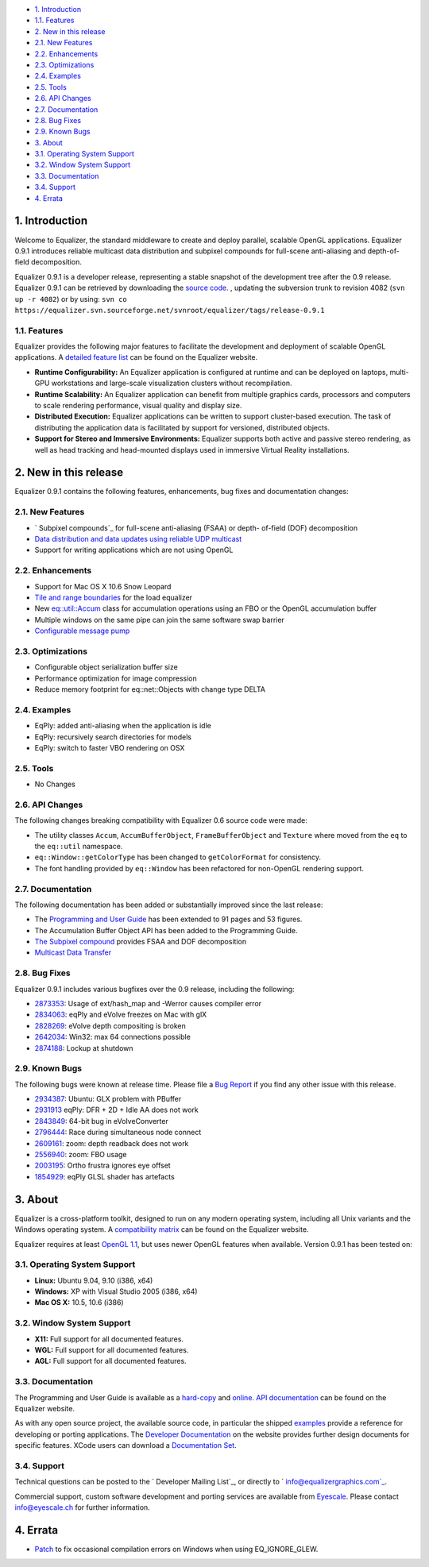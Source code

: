 -   `1. Introduction`_

-   `1.1. Features`_

-   `2. New in this release`_

-   `2.1. New Features`_
-   `2.2. Enhancements`_
-   `2.3. Optimizations`_
-   `2.4. Examples`_
-   `2.5. Tools`_
-   `2.6. API Changes`_
-   `2.7. Documentation`_
-   `2.8. Bug Fixes`_
-   `2.9. Known Bugs`_

-   `3. About`_

-   `3.1. Operating System Support`_
-   `3.2. Window System Support`_
-   `3.3. Documentation`_
-   `3.4. Support`_

-   `4. Errata`_


1. Introduction
---------------

Welcome to Equalizer, the standard middleware to create and deploy parallel,
scalable OpenGL applications. Equalizer 0.9.1 introduces reliable multicast
data distribution and subpixel compounds for full-scene anti-aliasing and
depth-of-field decomposition.

Equalizer 0.9.1 is a developer release, representing a stable snapshot of the
development tree after the 0.9 release. Equalizer 0.9.1 can be retrieved by
downloading the `source code`_. , updating the subversion trunk to revision
4082 (``svn up -r 4082``) or by using:
``svn co
https://equalizer.svn.sourceforge.net/svnroot/equalizer/tags/release-0.9.1``


1.1. Features
~~~~~~~~~~~~~

Equalizer provides the following major features to facilitate the development
and deployment of scalable OpenGL applications. A `detailed feature list`_
can be found on the Equalizer website.

-   **Runtime Configurability:** An Equalizer application is configured
    at runtime and can be deployed on laptops, multi-GPU workstations and
    large-scale visualization clusters without recompilation.
-   **Runtime Scalability:** An Equalizer application can benefit from
    multiple graphics cards, processors and computers to scale rendering
    performance, visual quality and display size.
-   **Distributed Execution:** Equalizer applications can be written to
    support cluster-based execution. The task of distributing the application
    data is facilitated by support for versioned, distributed objects.
-   **Support for Stereo and Immersive Environments:** Equalizer supports
    both active and passive stereo rendering, as well as head tracking and
    head-mounted displays used in immersive Virtual Reality installations.


2. New in this release
----------------------

Equalizer 0.9.1 contains the following features, enhancements, bug fixes and
documentation changes:


2.1. New Features
~~~~~~~~~~~~~~~~~

-   ` Subpixel compounds`_ for full-scene anti-aliasing (FSAA) or depth-
    of-field (DOF) decomposition
-   `Data distribution and data updates using reliable UDP multicast`_
-   Support for writing applications which are not using OpenGL


2.2. Enhancements
~~~~~~~~~~~~~~~~~

-   Support for Mac OS X 10.6 Snow Leopard
-   `Tile and range boundaries`_ for the load equalizer
-   New `eq::util::Accum`_ class for accumulation operations using an FBO
    or the OpenGL accumulation buffer
-   Multiple windows on the same pipe can join the same software swap
    barrier
-   `Configurable message pump`_


2.3. Optimizations
~~~~~~~~~~~~~~~~~~

-   Configurable object serialization buffer size
-   Performance optimization for image compression
-   Reduce memory footprint for eq::net::Objects with change type DELTA


2.4. Examples
~~~~~~~~~~~~~

-   EqPly: added anti-aliasing when the application is idle
-   EqPly: recursively search directories for models
-   EqPly: switch to faster VBO rendering on OSX


2.5. Tools
~~~~~~~~~~

-   No Changes


2.6. API Changes
~~~~~~~~~~~~~~~~

The following changes breaking compatibility with Equalizer 0.6 source code
were made:

-   The utility classes ``Accum``, ``AccumBufferObject``,
    ``FrameBufferObject`` and ``Texture`` where moved from the ``eq`` to the
    ``eq::util`` namespace.
-   ``eq::Window::getColorType`` has been changed to ``getColorFormat``
    for consistency.
-   The font handling provided by ``eq::Window`` has been refactored for
    non-OpenGL rendering support.


2.7. Documentation
~~~~~~~~~~~~~~~~~~

The following documentation has been added or substantially improved since
the last release:

-   The `Programming and User Guide`_ has been extended to 91 pages and
    53 figures.
-   The Accumulation Buffer Object API has been added to the Programming
    Guide.
-   `The Subpixel compound`_ provides FSAA and DOF decomposition
-   `Multicast Data Transfer`_


2.8. Bug Fixes
~~~~~~~~~~~~~~

Equalizer 0.9.1 includes various bugfixes over the 0.9 release, including the
following:

-   `2873353`_: Usage of ext/hash_map and -Werror causes compiler error
-   `2834063`_: eqPly and eVolve freezes on Mac with glX
-   `2828269`_: eVolve depth compositing is broken
-   `2642034`_: Win32: max 64 connections possible
-   `2874188`_: Lockup at shutdown


2.9. Known Bugs
~~~~~~~~~~~~~~~

The following bugs were known at release time. Please file a `Bug Report`_ if
you find any other issue with this release.

-   `2934387`_: Ubuntu: GLX problem with PBuffer
-   `2931913`_ eqPly: DFR + 2D + Idle AA does not work
-   `2843849`_: 64-bit bug in eVolveConverter
-   `2796444`_: Race during simultaneous node connect
-   `2609161`_: zoom: depth readback does not work
-   `2556940`_: zoom: FBO usage
-   `2003195`_: Ortho frustra ignores eye offset
-   `1854929`_: eqPly GLSL shader has artefacts


3. About
--------

Equalizer is a cross-platform toolkit, designed to run on any modern
operating system, including all Unix variants and the Windows operating
system. A `compatibility matrix`_ can be found on the Equalizer website.

Equalizer requires at least `OpenGL 1.1`_, but uses newer OpenGL features
when available. Version 0.9.1 has been tested on:


3.1. Operating System Support
~~~~~~~~~~~~~~~~~~~~~~~~~~~~~

-   **Linux:** Ubuntu 9.04, 9.10 (i386, x64)
-   **Windows:** XP with Visual Studio 2005 (i386, x64)
-   **Mac OS X:** 10.5, 10.6 (i386)


3.2. Window System Support
~~~~~~~~~~~~~~~~~~~~~~~~~~

-   **X11:** Full support for all documented features.
-   **WGL:** Full support for all documented features.
-   **AGL:** Full support for all documented features.


3.3. Documentation
~~~~~~~~~~~~~~~~~~

The Programming and User Guide is available as a `hard-copy`_ and `online`_.
`API documentation`_ can be found on the Equalizer website.

As with any open source project, the available source code, in particular the
shipped `examples`_ provide a reference for developing or porting
applications. The `Developer Documentation`_ on the website provides further
design documents for specific features. XCode users can download a
`Documentation Set`_.


3.4. Support
~~~~~~~~~~~~

Technical questions can be posted to the ` Developer Mailing List`_, or
directly to ` info@equalizergraphics.com`_.

Commercial support, custom software development and porting services are
available from `Eyescale`_. Please contact `info@eyescale.ch`_ for further
information.


4. Errata
---------

-   `Patch`_ to fix occasional compilation errors on Windows when using
    EQ_IGNORE_GLEW.

.. _1. Introduction: #introduction
.. _1.1. Features: #features
.. _2. New in this release: #new
.. _2.1. New Features: #newFeatures
.. _2.2. Enhancements: #enhancements
.. _2.3. Optimizations: #optimizations
.. _2.4. Examples: #examples
.. _2.5. Tools: #tools
.. _2.6. API Changes: #changes
.. _2.7. Documentation: #documentation
.. _2.8. Bug Fixes: #bugfixes
.. _2.9. Known Bugs: #knownbugs
.. _3. About: #about
.. _3.1. Operating System Support: #os
.. _3.2. Window System Support: #ws
.. _3.3. Documentation: #documentation
.. _3.4. Support: #support
.. _4. Errata: #errata
.. _source     code:
    http://www.equalizergraphics.com/downloads/Equalizer-0.9.1.tar.gz
.. _detailed feature list: /features.html
.. _       Subpixel compounds:
    http://www.equalizergraphics.com/documents/design/subpixelCompound.html
.. _Data distribution and data updates using reliable UDP multicast:
    http://www.equalizergraphics.com/documents/design/multicast.html
.. _Tile and range boundaries: http://www.equalizergraphics.com/documents
    /design/loadBalancing.html#boundaries
.. _eq::util::Accum: http://www.equalizergraphics.com/documents/Developer
    /API/classeq_1_1util_1_1Accum.html
.. _Configurable message pump: https://sourceforge.net/tracker/?func=deta
    il&aid=2902505&group_id=170962&atid=856212
.. _Programming and       User Guide:
    http://www.equalizergraphics.com/survey.html
.. _The   Subpixel compound:
    http://www.equalizergraphics.com/documents/design/subpixelCompound.html
.. _Multicast Data Transfer:
    http://www.equalizergraphics.com/documents/design/multicast.html
.. _2873353: https://sourceforge.net/tracker/?func=detail&aid=2873353&gro
    up_id=170962&atid=856209
.. _2834063: https://sourceforge.net/tracker/?func=detail&aid=2834063&gro
    up_id=170962&atid=856209
.. _2828269: https://sourceforge.net/tracker/?func=detail&aid=2828296&gro
    up_id=170962&atid=856209
.. _2642034: http://sourceforge.net/tracker/index.php?func=detail&aid=264
    2034&group_id=170962&atid=856209
.. _2874188: https://sourceforge.net/tracker/?func=detail&aid=2874188&gro
    up_id=170962&atid=856209
.. _Bug   Report:
    http://sourceforge.net/tracker/?atid=856209&group_id=170962&func=browse
.. _2934387: https://sourceforge.net/tracker/?func=detail&aid=2934387grou
    p_id=170962&atid=856209
.. _2931913: https://sourceforge.net/tracker/?func=detail&aid=2931913&gro
    up_id=170962&atid=856209
.. _2843849: https://sourceforge.net/tracker/?func=detail&aid=2843849&gro
    up_id=170962&atid=856209
.. _2796444: http://sourceforge.net/tracker/index.php?func=detail&aid=279
    6444&group_id=170962&atid=856209
.. _2609161: http://sourceforge.net/tracker/index.php?func=detail&aid=260
    9161&group_id=170962&atid=856209
.. _2556940: http://sourceforge.net/tracker/index.php?func=detail&aid=255
    6940&group_id=170962&atid=856209
.. _2003195: http://sourceforge.net/tracker/index.php?func=detail&aid=200
    3195&group_id=170962&atid=856209
.. _1854929: http://sourceforge.net/tracker/index.php?func=detail&aid=185
    4929&group_id=170962&atid=856209
.. _compatibility matrix:
    http://www.equalizergraphics.com/compatibility.html
.. _OpenGL 1.1: http://www.opengl.org
.. _hard-copy: http://www.lulu.com/content/paperback-book/equalizer-09
    -programming-and-user-guide/7501548
.. _online: http://www.equalizergraphics.com/survey.html
.. _API documentation:
    http://www.equalizergraphics.com/documents/Developer/API/index.html
.. _examples: http://www.equalizergraphics.com/cgi-
    bin/viewvc.cgi/tags/release-0.9.1/examples/
.. _Developer Documentation:
    http://www.equalizergraphics.com/doc_developer.html
.. _Documentation     Set: http://www.equalizergraphics.com/documents/Dev
    eloper/API/ch.eyescale.Equalizer.docset.zip
.. _     Developer Mailing List: http://www.equalizergraphics.com/cgi-
    bin/mailman/listinfo/eq-dev
.. _     info@equalizergraphics.com:
    mailto:info@equalizergraphics.com?subject=Equalizer%20question
.. _Eyescale: http://www.eyescale.ch
.. _info@eyescale.ch: mailto:info@eyescale.ch?subject=Equalizer%20support
.. _Patch: http://equalizer.svn.sourceforge.net/viewvc/equalizer/tags/rel
    ease-0.9.1/patches/wgl_no_glew.patch?view=markup
